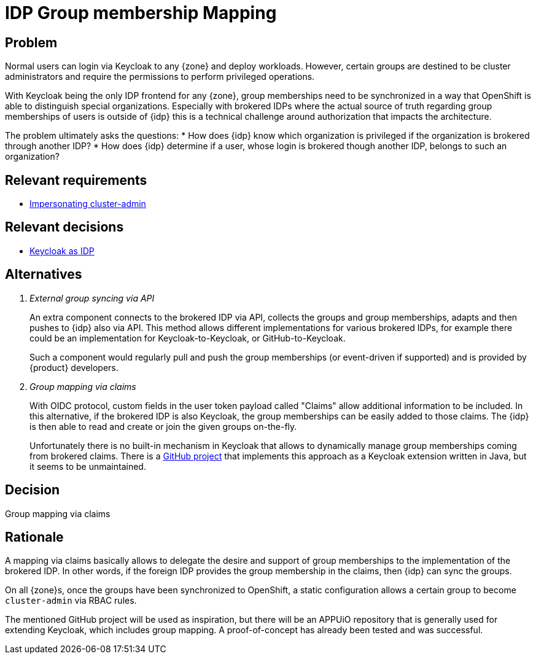 = IDP Group membership Mapping

== Problem

Normal users can login via Keycloak to any {zone} and deploy workloads.
However, certain groups are destined to be cluster administrators and require the permissions to perform privileged operations.

With Keycloak being the only IDP frontend for any {zone}, group memberships need to be synchronized in a way that OpenShift is able to distinguish special organizations.
Especially with brokered IDPs where the actual source of truth regarding group memberships of users is outside of {idp} this is a technical challenge around authorization that impacts the architecture.

The problem ultimately asks the questions:
* How does {idp} know which organization is privileged if the organization is brokered through another IDP?
* How does {idp} determine if a user, whose login is brokered though another IDP, belongs to such an organization?

== Relevant requirements

* xref:references/quality-requirements/security/impersonating-cluster-admin.adoc[Impersonating cluster-admin]

== Relevant decisions

* xref:explanation/decisions/keycloak.adoc[Keycloak as IDP]

== Alternatives

[qanda]
External group syncing via API::
An extra component connects to the brokered IDP via API, collects the groups and group memberships, adapts and then pushes to {idp} also via API.
This method allows different implementations for various brokered IDPs, for example there could be an implementation for Keycloak-to-Keycloak, or GitHub-to-Keycloak.
+
Such a component would regularly pull and push the group memberships (or event-driven if supported) and is provided by {product} developers.

Group mapping via claims::
With OIDC protocol, custom fields in the user token payload called "Claims" allow additional information to be included.
In this alternative, if the brokered IDP is also Keycloak, the group memberships can be easily added to those claims.
The {idp} is then able to read and create or join the given groups on-the-fly.
+
Unfortunately there is no built-in mechanism in Keycloak that allows to dynamically manage group memberships coming from brokered claims.
There is a https://github.com/amomra/oidc-group-mapper[GitHub project] that implements this approach as a Keycloak extension written in Java, but it seems to be unmaintained.

== Decision

Group mapping via claims

== Rationale

A mapping via claims basically allows to delegate the desire and support of group memberships to the implementation of the brokered IDP.
In other words, if the foreign IDP provides the group membership in the claims, then {idp} can sync the groups.

On all {zone}s, once the groups have been synchronized to OpenShift, a static configuration allows a certain group to become `cluster-admin` via RBAC rules.

The mentioned GitHub project will be used as inspiration, but there will be an APPUiO repository that is generally used for extending Keycloak, which includes group mapping.
A proof-of-concept has already been tested and was successful.
